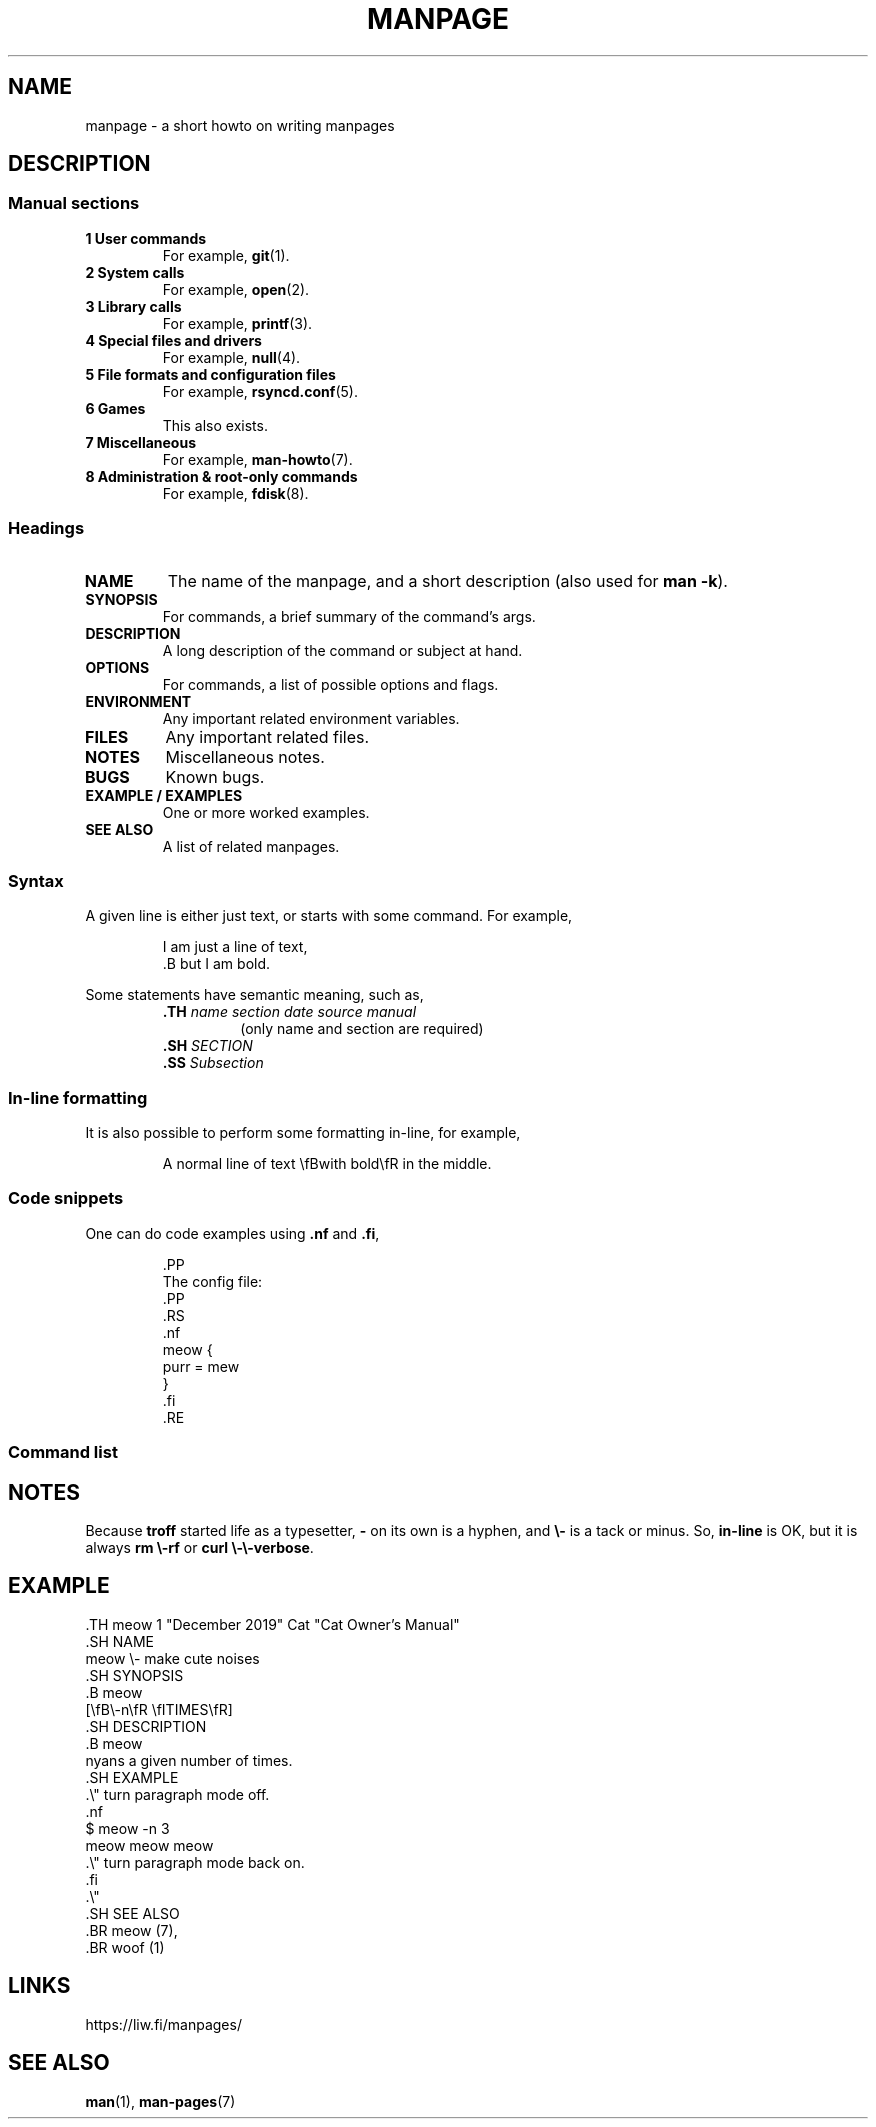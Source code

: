 .TH MANPAGE 5 "June 2021" "Dotfiles" "Eth's Dotfiles Manual"
.SH NAME
manpage \- a short howto on writing manpages
.SH DESCRIPTION
.SS Manual sections
.TP
.B 1 User commands
For example,
.BR git (1).
.TP
.B 2 System calls
For example,
.BR open (2).
.TP
.B 3 Library calls
For example,
.BR printf (3).
.TP
.B 4 Special files and drivers
For example,
.BR null (4).
.TP
.B 5 File formats and configuration files
For example,
.BR rsyncd.conf (5).
.TP
.B 6 Games
This also exists.
.TP
.B 7 Miscellaneous
For example,
.BR man-howto (7).
.TP
.B 8 Administration & root-only commands
For example,
.BR fdisk (8).
.\"
.SS Headings
.TP
.B NAME
The name of the manpage, and a short description (also used for \fBman \-k\fR).
.TP
.B SYNOPSIS
For commands, a brief summary of the command's args.
.TP
.B DESCRIPTION
A long description of the command or subject at hand.
.TP
.B OPTIONS
For commands, a list of possible options and flags.
.TP
.B ENVIRONMENT
Any important related environment variables.
.TP
.B FILES
Any important related files.
.TP
.B NOTES
Miscellaneous notes.
.TP
.B BUGS
Known bugs.
.TP
.B EXAMPLE / EXAMPLES
One or more worked examples.
.TP
.B SEE ALSO
A list of related manpages.
.\"
.SS Syntax
.PP
A given line is either just text, or starts with some command.
For example,
.PP
.RS
.nf
I am just a line of text,
\&.B but I am bold.
.fi
.RE
.PP
Some statements have semantic meaning, such as,
.PP
.RS
.TP
\fB\&.TH\fR \fIname section date source manual\fR
(only name and section are required)
.TP
\fB\&.SH\fR \fISECTION\fR
.TP
\fB\&.SS\fR \fISubsection\fR
.RE
\"
.SS In-line formatting
.PP
It is also possible to perform some formatting in-line, for example,
.PP
.RS
A normal line of text \\fBwith bold\\fR in the middle.
.RE
.SS Code snippets
.PP
One can do code examples using \fB\&.nf\fR and \fB\&.fi\fR,
.PP
.RS
.nf
\&.PP
The config file:
\&.PP
\&.RS
\&.nf
meow {
  purr = mew
}
\&.fi
\&.RE
.fi
.RE
.SS Command list
.TS
l l
---
l l.
Command	Meaning
\&.PP	New Paragraph
\&.TP	Tab Paragraph
\&.IP	Indented Paragraph
\&.RS	Relative Indent Start
\&.RE	Relative Indent End
\&.TS	Table Start
\&.TE	Table End
\&.nf	Turn off paragraphs
\&.fi	Turn on paragraphs
\&.B	All of the line is bold.
\&.BR	The first word of the line is bold, the rest are normal.
\&.I	All of the line is italic (underline).
\&.IR	The first word of the line is italic, the rest are normal.
\&.\\"	Comment, useful for spacing long sections
.TE
.\"
.SH NOTES
Because \fBtroff\fR started life as a typesetter, \fB\-\fR on its own is a hyphen, and \fB\\-\fR is a tack or minus.
So, \fBin-line\fR is OK, but it is always \fBrm \\-rf\fR or \fBcurl \\-\\-verbose\fR.
.\"
.SH EXAMPLE
.nf
\&.TH meow 1 "December 2019" Cat "Cat Owner's Manual"
\&.SH NAME
meow \\- make cute noises
\&.SH SYNOPSIS
\&.B meow
[\\fB\\-n\\fR \\fITIMES\\fR]
\&.SH DESCRIPTION
\&.B meow
nyans a given number of times.
\&.SH EXAMPLE
\&.\\" turn paragraph mode off.
\&.nf
$ meow -n 3
meow meow meow
\&.\\" turn paragraph mode back on.
\&.fi
\&.\\"
\&.SH SEE ALSO
\&.BR meow (7),
\&.BR woof (1)
.fi
.\"
.SH LINKS
https://liw.fi/manpages/
.\"
.SH SEE ALSO
.BR man (1),
.BR man-pages (7)
